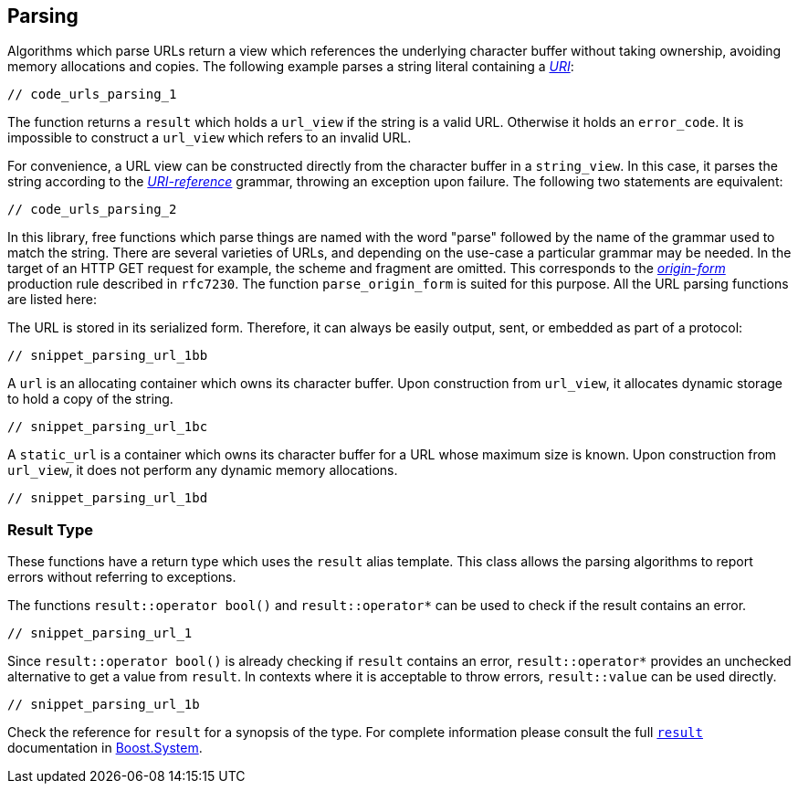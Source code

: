 //
// Copyright (c) 2023 Alan de Freitas (alandefreitas@gmail.com)
//
// Distributed under the Boost Software License, Version 1.0. (See accompanying
// file LICENSE_1_0.txt or copy at https://www.boost.org/LICENSE_1_0.txt)
//
// Official repository: https://github.com/boostorg/url
//


== Parsing

Algorithms which parse URLs return a view which references the
underlying character buffer without taking ownership, avoiding
memory allocations and copies. The following example parses a
string literal containing a
https://datatracker.ietf.org/doc/html/rfc3986#section-3[__URI__,window=blank_]:


[source,cpp]
----
// code_urls_parsing_1
----


The function returns a `result` which holds a `url_view`
if the string is a valid URL. Otherwise it holds an `error_code`.
It is impossible to construct a `url_view` which refers to an
invalid URL.

// [warning
//     The caller is responsible for ensuring that the lifetime
//     of the character buffer extends until it is no longer
//     referenced by the view. These are the same semantics
//     as that of __std_string_view__.
// ]

For convenience, a URL view can be constructed directly from the character
buffer in a `string_view`. In this case, it parses the string according
to the
https://datatracker.ietf.org/doc/html/rfc3986#section-4.1[__URI-reference__,window=blank_]
grammar, throwing an exception upon failure. The following two statements
are equivalent:

[source,cpp]
----
// code_urls_parsing_2
----


In this library, free functions which parse things are named with the
word "parse" followed by the name of the grammar used to match the string.
There are several varieties of URLs, and depending on the use-case a
particular grammar may be needed. In the target of an HTTP GET request
for example, the scheme and fragment are omitted. This corresponds to the
https://datatracker.ietf.org/doc/html/rfc7230#section-5.3.1[__origin-form__,window=blank_]
production rule described in `rfc7230`. The function
`parse_origin_form`
is suited for this purpose. All the URL parsing functions are listed here:

// [table Parsing Functions [
//     [Function]
//     [Grammar]
//     [Example]
//     [Notes]
// ][
//     [[link url.ref.boost__urls__parse_absolute_uri `parse_absolute_uri`]]
//     [[@https://datatracker.ietf.org/doc/html/rfc3986#section-4.3 ['absolute-URI]]]
//     [[teletype]`http://www.boost.org/index.html?field=value`]
//     [No fragment]
// ][
//     [[link url.ref.boost__urls__parse_origin_form `parse_origin_form`]]
//     [[@https://datatracker.ietf.org/doc/html/rfc7230#section-5.3.1 ['origin-form]]]
//     [[teletype]`/index.html?field=value`]
//     [Used in HTTP]
// ][
//     [[link url.ref.boost__urls__parse_relative_ref `parse_relative_ref`]]
//     [[@https://datatracker.ietf.org/doc/html/rfc3986#section-4.2 ['relative-ref]]]
//     [[teletype]`//www.boost.org/index.html?field=value#downloads`]
//     []
// ][
//     [[link url.ref.boost__urls__parse_uri `parse_uri`]]
//     [[@https://datatracker.ietf.org/doc/html/rfc3986#section-3 ['URI]]]
//     [[teletype]`http://www.boost.org/index.html?field=value#downloads`]
//     []
// ][
//     [[link url.ref.boost__urls__parse_uri_reference `parse_uri_reference`]]
//     [[@https://datatracker.ietf.org/doc/html/rfc3986#section-4.1 ['URI-reference]]]
//     [[teletype]`http://www.boost.org/index.html`]
//     [Any ['URI] or ['relative-ref]]
// ]]

The URL is stored in its serialized form. Therefore, it can
always be easily output, sent, or embedded as part of a
protocol:

[source,cpp]
----
// snippet_parsing_url_1bb
----


A `url` is an allocating container which owns its character buffer.
Upon construction from `url_view`, it allocates dynamic storage
to hold a copy of the string.

[source,cpp]
----
// snippet_parsing_url_1bc
----


A `static_url` is a container which owns its character buffer for
a URL whose maximum size is known. Upon construction from
`url_view`, it does not perform any dynamic memory allocations.

[source,cpp]
----
// snippet_parsing_url_1bd
----


=== Result Type

These functions have a return type which uses the `result` alias
template. This class allows the parsing algorithms to report
errors without referring to exceptions.

The functions `result::operator bool()` and `result::operator*`
can be used to check if the result contains an error.

[source,cpp]
----
// snippet_parsing_url_1
----


Since `result::operator bool()` is already checking if `result` contains an
error, `result::operator*` provides an unchecked alternative to get a value
from `result`. In contexts where it is acceptable to throw errors,
`result::value` can be used directly.

[source,cpp]
----
// snippet_parsing_url_1b
----


Check the reference for `result` for a synopsis of the type. For complete
information please consult the full
https://www.boost.org/doc/libs/1_83_0//libs/system/doc/html/system.html#ref_resultt_e[`result`,window=blank_]
documentation in https://www.boost.org/doc/libs/1_83_0//libs/system/doc/html/system.html[Boost.System,window=blank_].



